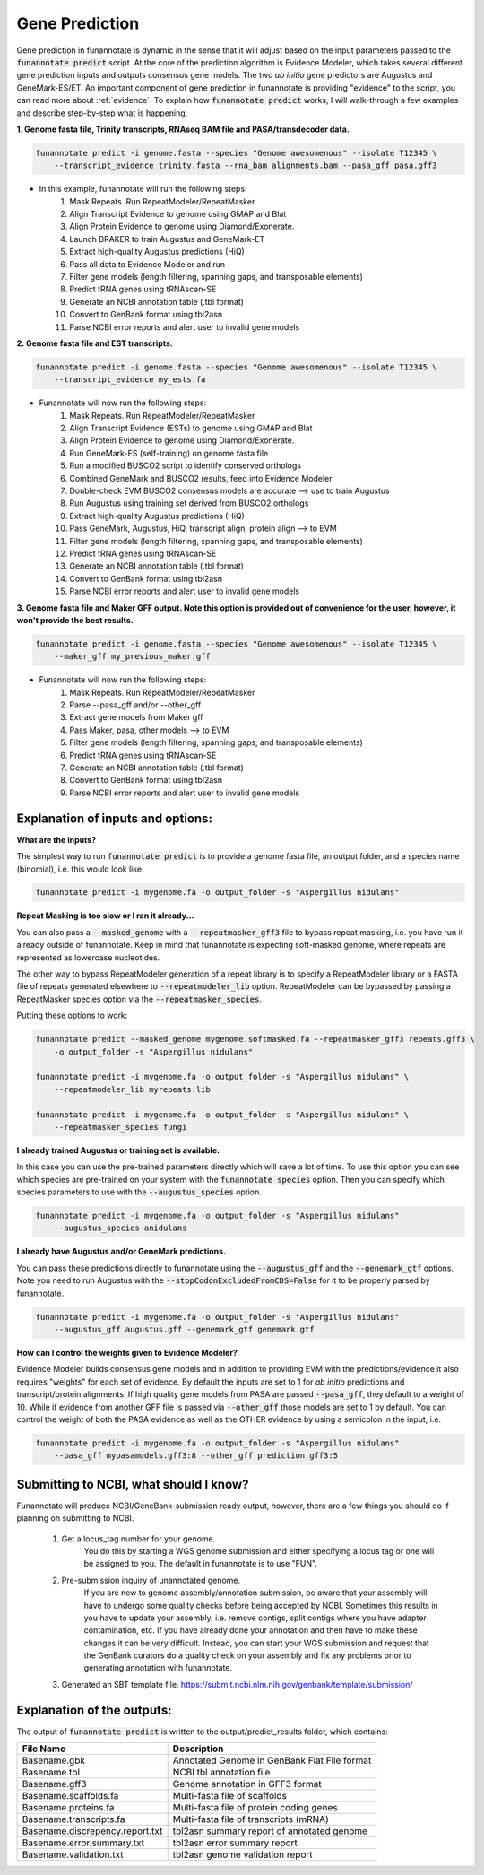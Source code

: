 
.. _predict:

Gene Prediction
================================
 
Gene prediction in funannotate is dynamic in the sense that it will adjust based on the input parameters passed to the :code:`funannotate predict` script. At the core of the prediction algorithm is Evidence Modeler, which takes several different gene prediction inputs and outputs consensus gene models. The two *ab initio* gene predictors are Augustus and GeneMark-ES/ET. An important component of gene prediction in funannotate is providing "evidence" to the script, you can read more about :ref:`evidence`. To explain how :code:`funannotate predict` works, I will walk-through a few examples and describe step-by-step what is happening.

**1. Genome fasta file, Trinity transcripts, RNAseq BAM file and PASA/transdecoder data.**

.. code-block:: none

    funannotate predict -i genome.fasta --species "Genome awesomenous" --isolate T12345 \
        --transcript_evidence trinity.fasta --rna_bam alignments.bam --pasa_gff pasa.gff3

- In this example, funannotate will run the following steps:
    1. Mask Repeats. Run RepeatModeler/RepeatMasker
    2. Align Transcript Evidence to genome using GMAP and Blat
    3. Align Protein Evidence to genome using Diamond/Exonerate.
    4. Launch BRAKER to train Augustus and GeneMark-ET
    5. Extract high-quality Augustus predictions (HiQ)
    6. Pass all data to Evidence Modeler and run
    7. Filter gene models (length filtering, spanning gaps, and transposable elements)
    8. Predict tRNA genes using tRNAscan-SE
    9. Generate an NCBI annotation table (.tbl format)
    10. Convert to GenBank format using tbl2asn
    11. Parse NCBI error reports and alert user to invalid gene models


**2. Genome fasta file and EST transcripts.**

.. code-block:: none

    funannotate predict -i genome.fasta --species "Genome awesomenous" --isolate T12345 \
        --transcript_evidence my_ests.fa
        
- Funannotate will now run the following steps:
    1. Mask Repeats. Run RepeatModeler/RepeatMasker
    2. Align Transcript Evidence (ESTs) to genome using GMAP and Blat
    3. Align Protein Evidence to genome using Diamond/Exonerate.
    4. Run GeneMark-ES (self-training) on genome fasta file
    5. Run a modified BUSCO2 script to identify conserved orthologs
    6. Combined GeneMark and BUSCO2 results, feed into Evidence Modeler
    7. Double-check EVM BUSCO2 consensus models are accurate --> use to train Augustus
    8. Run Augustus using training set derived from BUSCO2 orthologs
    9. Extract high-quality Augustus predictions (HiQ)
    10. Pass GeneMark, Augustus, HiQ, transcript align, protein align --> to EVM
    11. Filter gene models (length filtering, spanning gaps, and transposable elements)
    12. Predict tRNA genes using tRNAscan-SE
    13. Generate an NCBI annotation table (.tbl format)
    14. Convert to GenBank format using tbl2asn
    15. Parse NCBI error reports and alert user to invalid gene models
    
**3. Genome fasta file and Maker GFF output. Note this option is provided out of convenience for the user, however, it won't provide the best results.**

.. code-block:: none

    funannotate predict -i genome.fasta --species "Genome awesomenous" --isolate T12345 \
        --maker_gff my_previous_maker.gff


- Funannotate will now run the following steps:
    1. Mask Repeats. Run RepeatModeler/RepeatMasker
    2. Parse --pasa_gff and/or --other_gff
    3. Extract gene models from Maker gff
    4. Pass Maker, pasa, other models --> to EVM
    5. Filter gene models (length filtering, spanning gaps, and transposable elements)
    6. Predict tRNA genes using tRNAscan-SE
    7. Generate an NCBI annotation table (.tbl format)
    8. Convert to GenBank format using tbl2asn
    9. Parse NCBI error reports and alert user to invalid gene models


Explanation of inputs and options:
^^^^^^^^^^^^^^^^^^^^^^^^^^^^^^^^^^^^
**What are the inputs?**

The simplest way to run :code:`funannotate predict` is to provide a genome fasta file, an output folder, and a species name (binomial), i.e. this would look like:

.. code-block:: none

    funannotate predict -i mygenome.fa -o output_folder -s "Aspergillus nidulans"
    

**Repeat Masking is too slow or I ran it already...**

You can also pass a :code:`--masked_genome` with a :code:`--repeatmasker_gff3` file to bypass repeat masking, i.e. you have run it already outside of funannotate.  Keep in mind that funannotate is expecting soft-masked genome, where repeats are represented as lowercase nucleotides.

The other way to bypass RepeatModeler generation of a repeat library is to specify a RepeatModeler library or a FASTA file of repeats generated elsewhere to :code:`--repeatmodeler_lib` option.  RepeatModeler can be bypassed by passing a RepeatMasker species option via the :code:`--repeatmasker_species`.

Putting these options to work:

.. code-block:: none

    funannotate predict --masked_genome mygenome.softmasked.fa --repeatmasker_gff3 repeats.gff3 \
        -o output_folder -s "Aspergillus nidulans"
        
    funannotate predict -i mygenome.fa -o output_folder -s "Aspergillus nidulans" \
        --repeatmodeler_lib myrepeats.lib
        
    funannotate predict -i mygenome.fa -o output_folder -s "Aspergillus nidulans" \
        --repeatmasker_species fungi
        
**I already trained Augustus or training set is available.**

In this case you can use the pre-trained parameters directly which will save a lot of time. To use this option you can see which species are pre-trained on your system with the :code:`funannotate species` option.  Then you can specify which species parameters to use with the :code:`--augustus_species` option.

.. code-block:: none
    
    funannotate predict -i mygenome.fa -o output_folder -s "Aspergillus nidulans"
        --augustus_species anidulans
        
**I already have Augustus and/or GeneMark predictions.**

You can pass these predictions directly to funannotate using the :code:`--augustus_gff` and the :code:`--genemark_gtf` options. Note you need to run Augustus with the :code:`--stopCodonExcludedFromCDS=False` for it to be properly parsed by funannotate.

.. code-block:: none
    
    funannotate predict -i mygenome.fa -o output_folder -s "Aspergillus nidulans"
        --augustus_gff augustus.gff --genemark_gtf genemark.gtf

**How can I control the weights given to Evidence Modeler?**

Evidence Modeler builds consensus gene models and in addition to providing EVM with the predictions/evidence it also requires "weights" for each set of evidence. By default the inputs are set to 1 for *ab initio* predictions and transcript/protein alignments. If high quality gene models from PASA are passed :code:`--pasa_gff`, they default to a weight of 10. While if evidence from another GFF file is passed via :code:`--other_gff` those models are set to 1 by default.  You can control the weight of both the PASA evidence as well as the OTHER evidence by using a semicolon in the input, i.e.

.. code-block:: none
    
    funannotate predict -i mygenome.fa -o output_folder -s "Aspergillus nidulans"
        --pasa_gff mypasamodels.gff3:8 --other_gff prediction.gff3:5
        
Submitting to NCBI, what should I know?
^^^^^^^^^^^^^^^^^^^^^^^^^^^^^^^^^^^^^^^^^^

Funannotate will produce NCBI/GeneBank-submission ready output, however, there are a few things you should do if planning on submitting to NCBI.

    1. Get a locus_tag number for your genome.
        You do this by starting a WGS genome submission and either specifying a locus tag or one will be assigned to you. The default in funannotate is to use "FUN". 
        
    2. Pre-submission inquiry of unannotated genome.
        If you are new to genome assembly/annotation submission, be aware that your assembly will have to undergo some quality checks before being accepted by NCBI. Sometimes this results in you have to update your assembly, i.e. remove contigs, split contigs where you have adapter contamination, etc. If you have already done your annotation and then have to make these changes it can be very difficult. Instead, you can start your WGS submission and request that the GenBank curators do a quality check on your assembly and fix any problems prior to generating annotation with funannotate. 
    
    3. Generated an SBT template file. https://submit.ncbi.nlm.nih.gov/genbank/template/submission/
    
Explanation of the outputs:
^^^^^^^^^^^^^^^^^^^^^^^^^^^^^^
The output of :code:`funannotate predict` is written to the output/predict_results folder, which contains:

+---------------------------------+----------------------------------------------+
| **File Name**                   | **Description**                              |
+---------------------------------+----------------------------------------------+
| Basename.gbk                    | Annotated Genome in GenBank Flat File format |
+---------------------------------+----------------------------------------------+
| Basename.tbl                    | NCBI tbl annotation file                     |
+---------------------------------+----------------------------------------------+
| Basename.gff3                   | Genome annotation in GFF3 format             |
+---------------------------------+----------------------------------------------+
| Basename.scaffolds.fa           | Multi-fasta file of scaffolds                |
+---------------------------------+----------------------------------------------+
| Basename.proteins.fa            | Multi-fasta file of protein coding genes     |
+---------------------------------+----------------------------------------------+
| Basename.transcripts.fa         | Multi-fasta file of transcripts (mRNA)       |
+---------------------------------+----------------------------------------------+
| Basename.discrepency.report.txt | tbl2asn summary report of annotated genome   |
+---------------------------------+----------------------------------------------+
| Basename.error.summary.txt      | tbl2asn error summary report                 |
+---------------------------------+----------------------------------------------+
| Basename.validation.txt         | tbl2asn genome validation report             |
+---------------------------------+----------------------------------------------+



